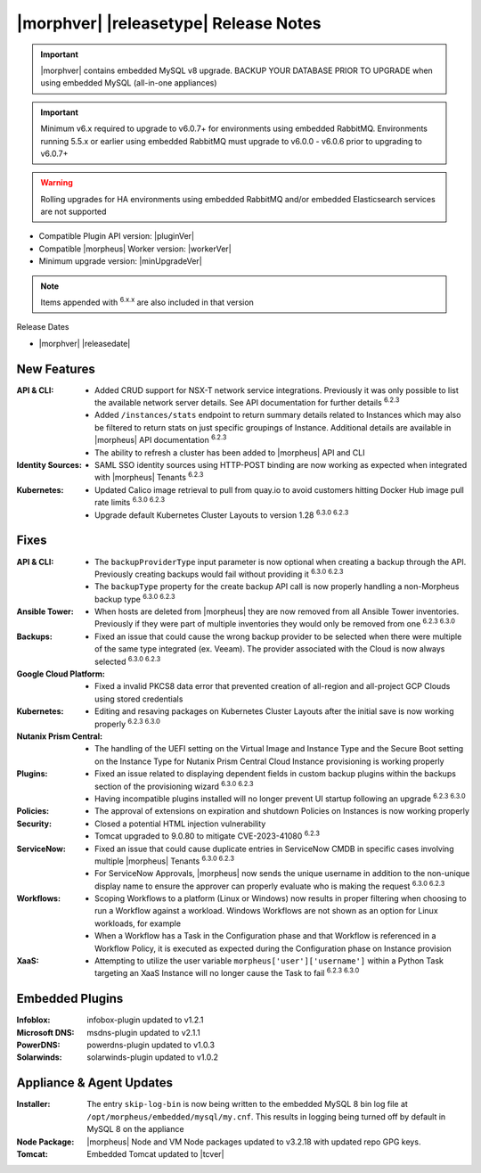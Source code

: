 .. _Release Notes:

**************************************
|morphver| |releasetype| Release Notes
**************************************

.. IMPORTANT:: |morphver| contains embedded MySQL v8 upgrade. BACKUP YOUR DATABASE PRIOR TO UPGRADE when using embedded MySQL (all-in-one appliances)
.. IMPORTANT:: Minimum v6.x required to upgrade to v6.0.7+ for environments using embedded RabbitMQ. Environments running 5.5.x or earlier using embedded RabbitMQ must upgrade to v6.0.0 - v6.0.6 prior to upgrading to v6.0.7+
.. WARNING:: Rolling upgrades for HA environments using embedded RabbitMQ and/or embedded Elasticsearch services are not supported

- Compatible Plugin API version: |pluginVer|
- Compatible |morpheus| Worker version: |workerVer|
- Minimum upgrade version: |minUpgradeVer|

.. NOTE:: Items appended with :superscript:`6.x.x` are also included in that version

Release Dates

- |morphver| |releasedate|

New Features
============

:API & CLI: - Added CRUD support for NSX-T network service integrations. Previously it was only possible to list the available network server details. See API documentation for further details :superscript:`6.2.3`
             - Added ``/instances/stats`` endpoint to return summary details related to Instances which may also be filtered to return stats on just specific groupings of Instance. Additional details are available in |morpheus| API documentation :superscript:`6.2.3`
             - The ability to refresh a cluster has been added to |morpheus| API and CLI
:Identity Sources: - SAML SSO identity sources using HTTP-POST binding are now working as expected when integrated with |morpheus| Tenants :superscript:`6.2.3`
:Kubernetes: - Updated Calico image retrieval to pull from quay.io to avoid customers hitting Docker Hub image pull rate limits :superscript:`6.3.0 6.2.3`
              - Upgrade default Kubernetes Cluster Layouts to version 1.28 :superscript:`6.3.0 6.2.3`


Fixes
=====

:API & CLI: - The ``backupProviderType`` input parameter is now optional when creating a backup through the API. Previously creating backups would fail without providing it :superscript:`6.3.0 6.2.3`
             - The ``backupType`` property for the create backup API call is now properly handling a non-Morpheus backup type :superscript:`6.3.0 6.2.3`
:Ansible Tower: - When hosts are deleted from |morpheus| they are now removed from all Ansible Tower inventories. Previously if they were part of multiple inventories they would only be removed from one :superscript:`6.2.3 6.3.0`
:Backups: - Fixed an issue that could cause the wrong backup provider to be selected when there were multiple of the same type integrated (ex. Veeam). The provider associated with the Cloud is now always selected :superscript:`6.3.0 6.2.3`
:Google Cloud Platform: - Fixed a invalid PKCS8 data error that prevented creation of all-region and all-project GCP Clouds using stored credentials
:Kubernetes: - Editing and resaving packages on Kubernetes Cluster Layouts after the initial save is now working properly :superscript:`6.2.3 6.3.0`
:Nutanix Prism Central: - The handling of the UEFI setting on the Virtual Image and Instance Type and the Secure Boot setting on the Instance Type for Nutanix Prism Central Cloud Instance provisioning is working properly
:Plugins: - Fixed an issue related to displaying dependent fields in custom backup plugins within the backups section of the provisioning wizard :superscript:`6.3.0 6.2.3`
           - Having incompatible plugins installed will no longer prevent UI startup following an upgrade :superscript:`6.2.3 6.3.0`
:Policies: - The approval of extensions on expiration and shutdown Policies on Instances is now working properly
:Security: - Closed a potential HTML injection vulnerability
            - Tomcat upgraded to 9.0.80 to mitigate CVE-2023-41080 :superscript:`6.2.3`
:ServiceNow: - Fixed an issue that could cause duplicate entries in ServiceNow CMDB in specific cases involving multiple |morpheus| Tenants :superscript:`6.3.0 6.2.3`
              - For ServiceNow Approvals, |morpheus| now sends the unique username in addition to the non-unique display name to ensure the approver can properly evaluate who is making the request :superscript:`6.3.0 6.2.3`
:Workflows: - Scoping Workflows to a platform (Linux or Windows) now results in proper filtering when choosing to run a Workflow against a workload. Windows Workflows are not shown as an option for Linux workloads, for example
             - When a Workflow has a Task in the Configuration phase and that Workflow is referenced in a Workflow Policy, it is executed as expected during the Configuration phase on Instance provision
:XaaS: - Attempting to utilize the user variable ``morpheus['user']['username']`` within a Python Task targeting an XaaS Instance will no longer cause the Task to fail :superscript:`6.2.3 6.3.0`

Embedded Plugins
=========================

:Infoblox: infobox-plugin updated to v1.2.1
:Microsoft DNS: msdns-plugin updated to v2.1.1
:PowerDNS: powerdns-plugin updated to v1.0.3
:Solarwinds: solarwinds-plugin updated to v1.0.2

Appliance & Agent Updates
=========================

:Installer: The entry ``skip-log-bin`` is now being written to the embedded MySQL 8 bin log file at ``/opt/morpheus/embedded/mysql/my.cnf``. This results in logging being turned off by default in MySQL 8 on the appliance
:Node Package: |morpheus| Node and VM Node packages updated to v3.2.18 with updated repo GPG keys.
:Tomcat: Embedded Tomcat updated to |tcver|
